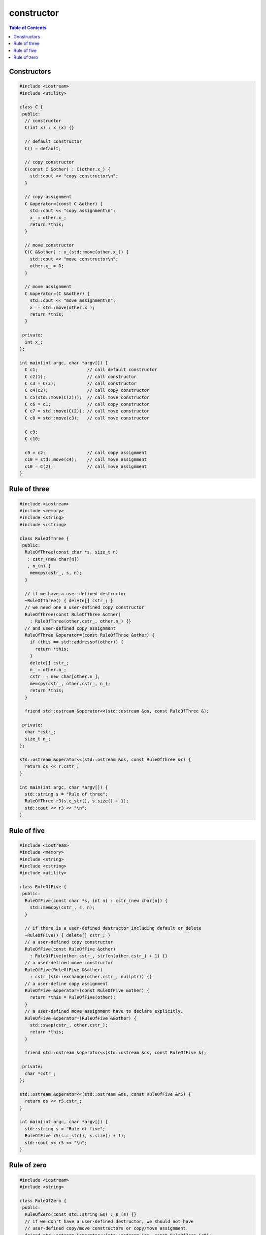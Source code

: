 ===========
constructor
===========

.. contents:: Table of Contents
    :backlinks: none

Constructors
------------

.. code-block:: cpp

    #include <iostream>
    #include <utility>

    class C {
     public:
      // constructor
      C(int x) : x_(x) {}

      // default constructor
      C() = default;

      // copy constructor
      C(const C &other) : C(other.x_) {
        std::cout << "copy constructor\n";
      }

      // copy assignment
      C &operator=(const C &other) {
        std::cout << "copy assignment\n";
        x_ = other.x_;
        return *this;
      }

      // move constructor
      C(C &&other) : x_(std::move(other.x_)) {
        std::cout << "move constructor\n";
        other.x_ = 0;
      }

      // move assignment
      C &operator=(C &&other) {
        std::cout << "move assignment\n";
        x_ = std::move(other.x_);
        return *this;
      }

     private:
      int x_;
    };

    int main(int argc, char *argv[]) {
      C c1;                   // call default constructor
      C c2(1);                // call constructor
      C c3 = C(2);            // call constructor
      C c4(c2);               // call copy constructor
      C c5(std::move(C(2)));  // call move constructor
      C c6 = c1;              // call copy constructor
      C c7 = std::move(C(2)); // call move constructor
      C c8 = std::move(c3);   // call move constructor

      C c9;
      C c10;

      c9 = c2;                // call copy assignment
      c10 = std::move(c4);    // call move assignment
      c10 = C(2);             // call move assignment
    }

Rule of three
-------------

.. code-block:: cpp

    #include <iostream>
    #include <memory>
    #include <string>
    #include <cstring>

    class RuleOfThree {
     public:
      RuleOfThree(const char *s, size_t n)
       : cstr_(new char[n])
       , n_(n) {
        memcpy(cstr_, s, n);
      }

      // if we have a user-defined destructor
      ~RuleOfThree() { delete[] cstr_; }
      // we need one a user-defined copy constructor
      RuleOfThree(const RuleOfThree &other)
        : RuleOfThree(other.cstr_, other.n_) {}
      // and user-defined copy assignment
      RuleOfThree &operator=(const RuleOfThree &other) {
        if (this == std::addressof(other)) {
          return *this;
        }
        delete[] cstr_;
        n_ = other.n_;
        cstr_ = new char[other.n_];
        memcpy(cstr_, other.cstr_, n_);
        return *this;
      }

      friend std::ostream &operator<<(std::ostream &os, const RuleOfThree &);

     private:
      char *cstr_;
      size_t n_;
    };

    std::ostream &operator<<(std::ostream &os, const RuleOfThree &r) {
      return os << r.cstr_;
    }

    int main(int argc, char *argv[]) {
      std::string s = "Rule of three";
      RuleOfThree r3(s.c_str(), s.size() + 1);
      std::cout << r3 << "\n";
    }

Rule of five
------------

.. code-block:: cpp

    #include <iostream>
    #include <memory>
    #include <string>
    #include <cstring>
    #include <utility>

    class RuleOfFive {
     public:
      RuleOfFive(const char *s, int n) : cstr_(new char[n]) {
        std::memcpy(cstr_, s, n);
      }

      // if there is a user-defined destructor including default or delete
      ~RuleOfFive() { delete[] cstr_; }
      // a user-defined copy constructor
      RuleOfFive(const RuleOfFive &other)
        : RuleOfFive(other.cstr_, strlen(other.cstr_) + 1) {}
      // a user-defined move constructor
      RuleOfFive(RuleOfFive &&other)
        : cstr_(std::exchange(other.cstr_, nullptr)) {}
      // a user-define copy assignment
      RuleOfFive &operator=(const RuleOfFive &other) {
        return *this = RuleOfFive(other);
      }
      // a user-defined move assignment have to declare explicitly.
      RuleOfFive &operator=(RuleOfFive &&other) {
        std::swap(cstr_, other.cstr_);
        return *this;
      }

      friend std::ostream &operator<<(std::ostream &os, const RuleOfFive &);

     private:
      char *cstr_;
    };

    std::ostream &operator<<(std::ostream &os, const RuleOfFive &r5) {
      return os << r5.cstr_;
    }

    int main(int argc, char *argv[]) {
      std::string s = "Rule of five";
      RuleOfFive r5(s.c_str(), s.size() + 1);
      std::cout << r5 << "\n";
    }

Rule of zero
------------

.. code-block:: cpp

    #include <iostream>
    #include <string>

    class RuleOfZero {
     public:
      RuleOfZero(const std::string &s) : s_(s) {}
      // if we don't have a user-defined destructor, we should not have
      // user-defined copy/move constructors or copy/move assignment.
      friend std::ostream &operator<<(std::ostream &os, const RuleOfZero &r0);
     private:
      const std::string s_;
    };

    std::ostream &operator<<(std::ostream &os, const RuleOfZero &r0) {
      return os << r0.s_;
    }

    int main(int argc, char *argv[]) {
      RuleOfZero r0("Rule of zero");
      std::cout << r0 << "\n";
    }

Note that a polymorphic class should supress public copy/move.

.. code-block:: cpp

    #include <iostream>
    #include <string>
    #include <utility>

    // bad
    class A {
     public:
      virtual std::string f() { return "a"; }
    };

    class B : public A {
     public:
      std::string f() override { return "b"; }
    };

    void func(A &a) {
      auto c = a;
      std::cout << c.f() << "\n";
    }

    int main(int argc, char *argv[]) {
      B b;
      func(b);
    }

.. code-block:: cpp

    #include <iostream>
    #include <string>
    #include <utility>

    class A {
     public:
      A() = default;
      A(const A&) = delete;
      A &operator=(const A&) = delete;
      virtual std::string f() { return "a"; }
    };

    class B : public A {
     public:
      std::string f() override { return "b"; }
    };

    void func(A &a) {
      auto c = a;  // compile error here!
      std::cout << c.f() << "\n";
    }

    int main(int argc, char *argv[]) {
      B b;
      func(b);
    }
